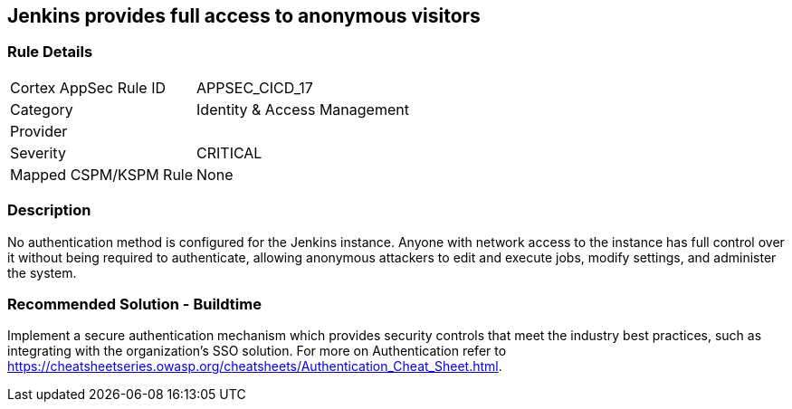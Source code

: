 == Jenkins provides full access to anonymous visitors

=== Rule Details

[cols="1,2"]
|===
|Cortex AppSec Rule ID |APPSEC_CICD_17
|Category |Identity & Access Management
|Provider |
|Severity |CRITICAL
|Mapped CSPM/KSPM Rule |None
|===


=== Description 

No authentication method is configured for the Jenkins instance. Anyone with network access to the instance has full control over it without being required to authenticate, allowing anonymous attackers to edit and execute jobs, modify settings, and administer the system.

=== Recommended Solution - Buildtime

Implement a secure authentication mechanism which provides security controls that meet the industry best practices, such as integrating with the organization’s SSO solution. For more on Authentication refer to https://cheatsheetseries.owasp.org/cheatsheets/Authentication_Cheat_Sheet.html.  









